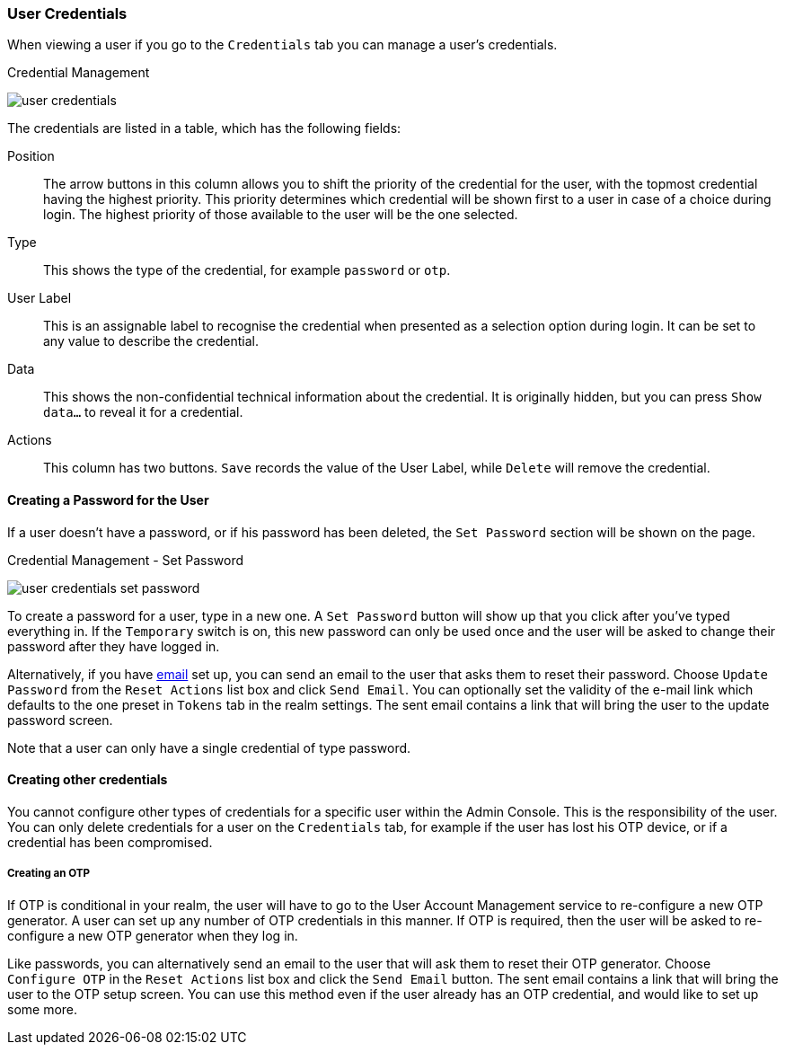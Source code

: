 

=== User Credentials

When viewing a user if you go to the `Credentials` tab you can manage a user's credentials.

.Credential Management
image:{project_images}/user-credentials.png[]

The credentials are listed in a table, which has the following fields:

Position::
   The arrow buttons in this column allows you to shift the priority of the credential for the user, with the topmost credential having the highest priority.
   This priority determines which credential will be shown first to a user in case of a choice during login. The highest priority of those available to the
   user will be the one selected.
Type::
   This shows the type of the credential, for example `password` or `otp`.
User Label::
   This is an assignable label to recognise the credential when presented as a selection option during login. It can be set to any value to describe the
   credential.
Data::
   This shows the non-confidential technical information about the credential. It is originally hidden, but you can press `Show data...` to reveal it for a
   credential.
Actions::
   This column has two buttons. `Save` records the value of the User Label, while `Delete` will remove the credential.

==== Creating a Password for the User

If a user doesn't have a password, or if his password has been deleted, the `Set Password` section will be shown on the page.

.Credential Management - Set Password
image:{project_images}/user-credentials-set-password.png[]

To create a password for a user, type in a new one. A `Set Password` button will show up that you click after you've typed everything in.
If the `Temporary` switch is on, this new password can only be used once and the user will be asked to change their password after they have
logged in.

Alternatively, if you have <<_email, email>> set up, you can send an email to the user that asks
them to reset their password.  Choose `Update Password` from the `Reset Actions` list box and click `Send Email`. You can optionally
set the validity of the e-mail link which defaults to the one preset in `Tokens` tab in the realm settings.
The sent email contains a link that will bring the user to the update password screen.

Note that a user can only have a single credential of type password.

==== Creating other credentials

You cannot configure other types of credentials for a specific user within the Admin Console. This is the responsibility of the user.
You can only delete credentials for a user on the `Credentials` tab, for example if the user has lost his OTP device, or if a credential
has been compromised.

===== Creating an OTP

If OTP is conditional in your realm, the user will have to go to the User Account Management service to re-configure a new
OTP generator. A user can set up any number of OTP credentials in this manner. If OTP is required, then the user will be asked
to re-configure a new OTP generator when they log in.

Like passwords, you can alternatively send an email to the user that will ask them to reset their OTP generator.  Choose
`Configure OTP` in the `Reset Actions` list box and click the `Send Email` button.  The sent email
contains a link that will bring the user to the OTP setup screen. You can use this method even if the user already has an OTP credential,
and would like to set up some more.
